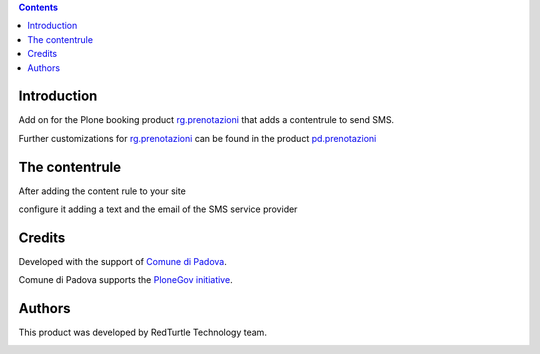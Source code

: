 .. contents::

Introduction
============

Add on for the Plone booking product `rg.prenotazioni`__ that
adds a contentrule to send SMS.

Further customizations for `rg.prenotazioni`__ can be found in the product
`pd.prenotazioni`__

__ https://pypi.python.org/pypi/rg.prenotazioni
__ https://pypi.python.org/pypi/rg.prenotazioni
__ https://pypi.python.org/pypi/pd.prenotazioni


The contentrule
===============

After adding the content rule to your site

.. image:: http://blog.redturtle.it/pypi-images/pd.contentrules.sms/add-sms-contentrule.png/image_preview
   :alt: Add the content rule
      :target: http://blog.redturtle.it/pypi-images/pd.contentrules.sms/add-sms-contentrule.png

configure it adding a text and the email of the SMS service provider

.. image:: http://blog.redturtle.it/pypi-images/pd.contentrules.sms/configure-sms-contentrule.png/image_preview
   :alt: Add the content rule
      :target: http://blog.redturtle.it/pypi-images/pd.contentrules.sms/configure-sms-contentrule.png


Credits
=======

Developed with the support of `Comune di Padova`__.

Comune di Padova supports the `PloneGov initiative`__.

.. image:: http://prenotazioni.comune.padova.it/++resource++pd.plonetheme.images/title.png
   :alt: Comune di Padova's logo

__ http://www.padovanet.it/
__ http://www.plonegov.it/


Authors
=======

This product was developed by RedTurtle Technology team.

.. image:: http://www.redturtle.it/redturtle_banner.png
   :alt: RedTurtle Technology Site
      :target: http://www.redturtle.it/

